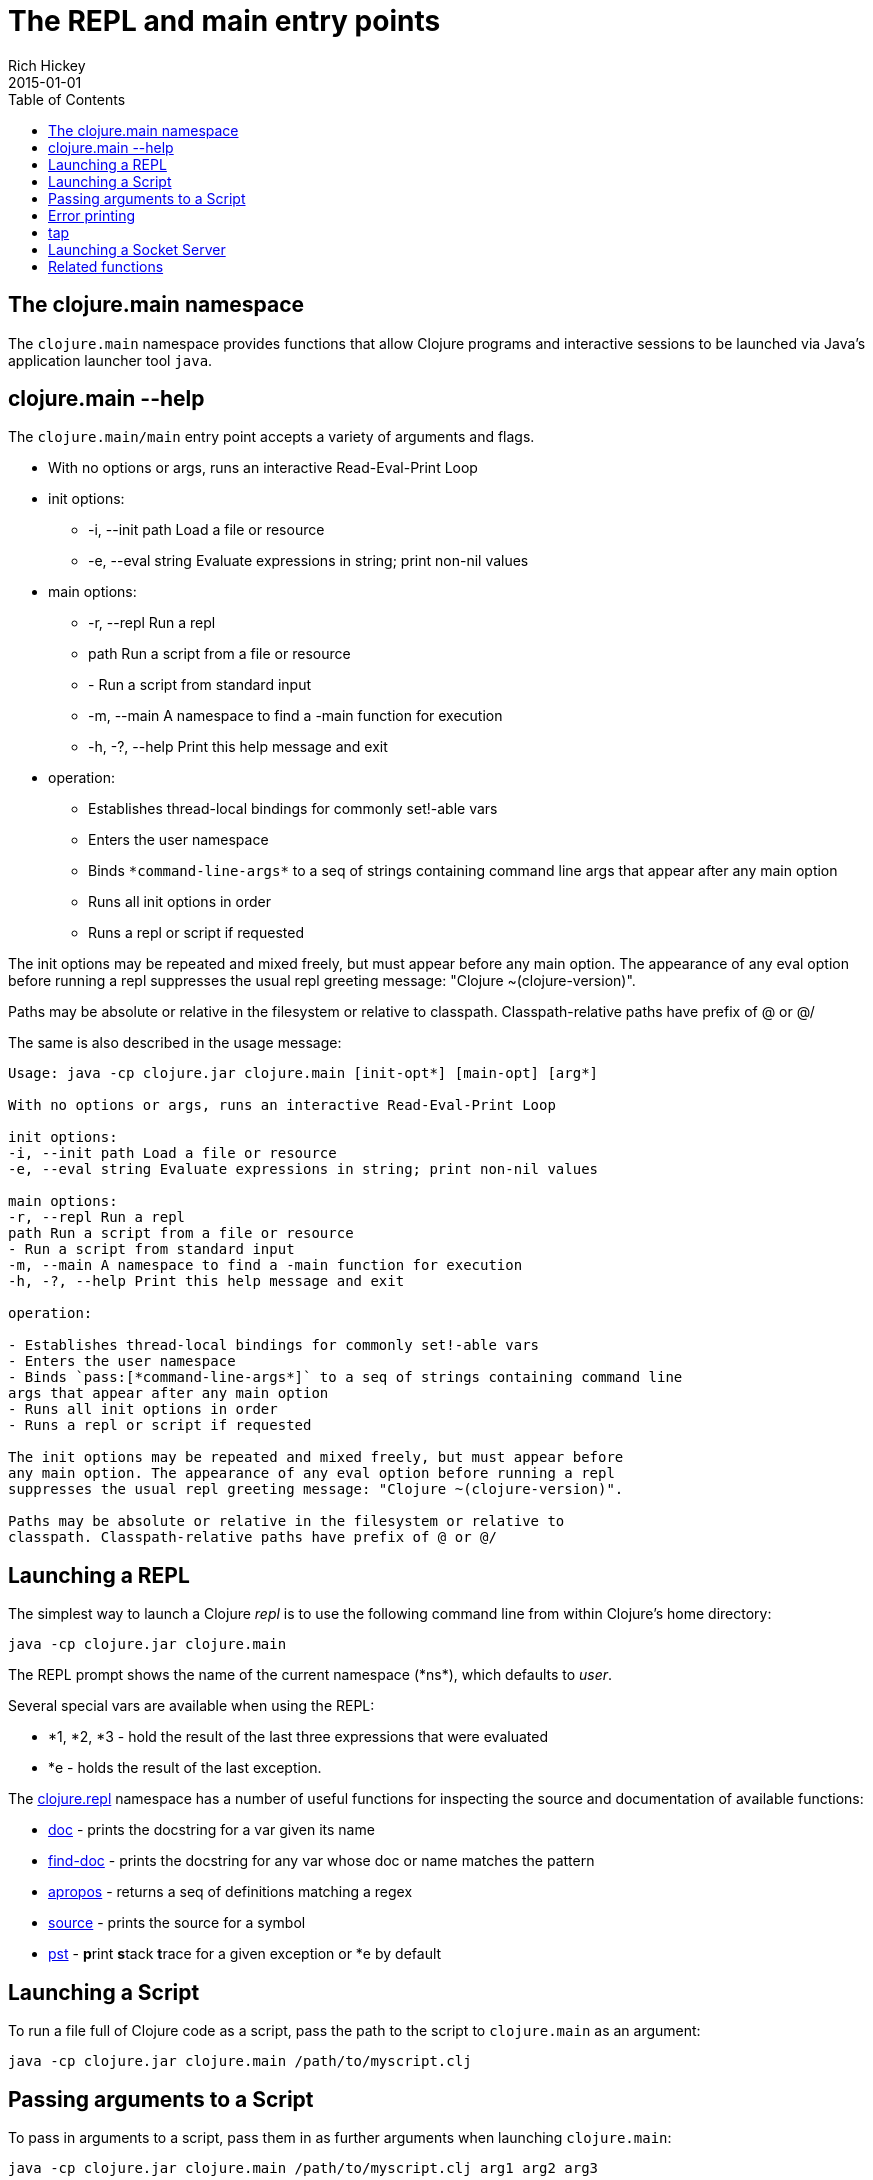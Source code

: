 = The REPL and main entry points
Rich Hickey
2015-01-01
:type: reference
:toc: macro
:icons: font
:navlinktext: REPL and main
:prevpagehref: reader
:prevpagetitle: Reader
:nextpagehref: evaluation
:nextpagetitle: Evaluation

ifdef::env-github,env-browser[:outfilesuffix: .adoc]

toc::[]

== The clojure.main namespace

The `clojure.main` namespace provides functions that allow Clojure programs and interactive sessions to be launched via Java's application launcher tool `java`.

== clojure.main --help

The `clojure.main/main` entry point accepts a variety of arguments and flags.

* With no options or args, runs an interactive Read-Eval-Print Loop
* init options:
** -i, --init path Load a file or resource
** -e, --eval string Evaluate expressions in string; print non-nil values
* main options:
** -r, --repl Run a repl
** path Run a script from a file or resource
** - Run a script from standard input
** -m, --main A namespace to find a -main function for execution
** -h, -?, --help Print this help message and exit
* operation:
** Establishes thread-local bindings for commonly set!-able vars
** Enters the user namespace
** Binds `pass:[*command-line-args*]` to a seq of strings containing command line args that appear after any main option
** Runs all init options in order
** Runs a repl or script if requested

The init options may be repeated and mixed freely, but must appear before
any main option. The appearance of any eval option before running a repl
suppresses the usual repl greeting message: "Clojure ~(clojure-version)".

Paths may be absolute or relative in the filesystem or relative to
classpath. Classpath-relative paths have prefix of @ or @/

The same is also described in the usage message:

[source,shell]
----
Usage: java -cp clojure.jar clojure.main [init-opt*] [main-opt] [arg*]

With no options or args, runs an interactive Read-Eval-Print Loop

init options:
-i, --init path Load a file or resource
-e, --eval string Evaluate expressions in string; print non-nil values

main options:
-r, --repl Run a repl
path Run a script from a file or resource
- Run a script from standard input
-m, --main A namespace to find a -main function for execution
-h, -?, --help Print this help message and exit

operation:

- Establishes thread-local bindings for commonly set!-able vars
- Enters the user namespace
- Binds `pass:[*command-line-args*]` to a seq of strings containing command line
args that appear after any main option
- Runs all init options in order
- Runs a repl or script if requested

The init options may be repeated and mixed freely, but must appear before
any main option. The appearance of any eval option before running a repl
suppresses the usual repl greeting message: "Clojure ~(clojure-version)".

Paths may be absolute or relative in the filesystem or relative to
classpath. Classpath-relative paths have prefix of @ or @/
----

== Launching a REPL

The simplest way to launch a Clojure _repl_ is to use the following command line from within Clojure's home directory:

[source,shell]
----
java -cp clojure.jar clojure.main
----

The REPL prompt shows the name of the current namespace (pass:[*ns*]), which defaults to _user_.

Several special vars are available when using the REPL:

* *1, *2, *3 - hold the result of the last three expressions that were evaluated
* *e - holds the result of the last exception.

The https://clojure.github.io/clojure/clojure.repl-api.html[clojure.repl] namespace has a number of useful functions for inspecting the source and documentation of available functions:

* https://clojure.github.io/clojure/clojure.repl-api.html#clojure.repl/doc[doc] - prints the docstring for a var given its name
* https://clojure.github.io/clojure/clojure.repl-api.html#clojure.repl/find-doc[find-doc] - prints the docstring for any var whose doc or name matches the pattern
* https://clojure.github.io/clojure/clojure.repl-api.html#clojure.repl/apropos[apropos] - returns a seq of definitions matching a regex
* https://clojure.github.io/clojure/clojure.repl-api.html#clojure.repl/source[source] - prints the source for a symbol
* https://clojure.github.io/clojure/clojure.repl-api.html#clojure.repl/pst[pst] - **p**rint **s**tack **t**race for a given exception or *e by default

== Launching a Script

To run a file full of Clojure code as a script, pass the path to the script to `clojure.main` as an argument:

[source,shell]
----
java -cp clojure.jar clojure.main /path/to/myscript.clj
----

== Passing arguments to a Script

To pass in arguments to a script, pass them in as further arguments when launching `clojure.main`:

[source,shell]
----
java -cp clojure.jar clojure.main /path/to/myscript.clj arg1 arg2 arg3
----

The arguments will be provided to your program as a seq of strings bound to the var `pass:[*command-line-args*]`:

[source,shell]
----
*command-line-args* => ("arg1" "arg2" "arg3")
----

== Error printing

As of Clojure 1.10, Clojure errors at the REPL are categorized into one of several phases:

* `:read-source` - an error thrown while reading characters at the REPL or from a source file.
* `:macro-syntax-check` - a syntax error found in the syntax of a macro call, either from spec or from a macro throwing IllegalArgumentException, IllegalStateException, or ExceptionInfo.
* `:macroexpansion` - all other errors thrown during macro evaluation are categorized as macroexpansion errors.
* `:compile-syntax-check` - a syntax error caught during compilation.
* `:compilation` - non-syntax errors caught during compilation.
* `:execution` - any errors thrown at execution time.
* `:read-eval-result` - any error thrown while reading the result of execution (only applicable for REPLs that read the result).
* `:print-eval-result` - any error thrown while printing the result of execution.

Exceptions thrown during all phases (exception `:execution`) will have ex-data attached with one or more the following keys:

* `:clojure.error/phase` - phase indicator
* `:clojure.error/source` - file name (no path)
* `:clojure.error/line` - integer line number
* `:clojure.error/column` - integer column number
* `:clojure.error/symbol` - symbol being expanded/compiled/invoked
* `:clojure.error/class` - cause exception class symbol
* `:clojure.error/cause` - cause exception message
* `:clojure.error/spec` - explain-data for a spec error

The clojure.main REPL includes the categorization and printing of errors by default, but the individual steps of this process are exposed as well for other REPLs to use, specifically the functions:

* http://clojure.github.io/clojure/clojure.core-api.html#clojure.core/Throwable-%3Emap[pass:[Throwable->map]] - converts an Exception chain into Clojure data
* http://clojure.github.io/clojure/branch-master/clojure.main-api.html#clojure.main/ex-triage[ex-triage] - analyzes Clojure exception data to pull relevant information from the top and bottom of the exception chain into a map describing just the set of data needed to format an exception string
* http://clojure.github.io/clojure/branch-master/clojure.main-api.html#clojure.main/ex-str[ex-str] - produces a phase-appropriate message given a set of exception data

The clojure.main REPL combines these functions in a pipeline to produce the printed exception message: `pass:[(-> ex Throwable->map clojure.main/ex-triage clojure.main/ex-str)]`. Other REPLs can use one or more pieces of this pipeline as necessary when building or customizing their exception printing.

== tap

tap is a shared, globally accessible system for distributing a series of informational or diagnostic values to a set of (presumably effectful) handler functions. It can be used as a better debug `prn`, or for facilities like logging etc.

http://clojure.github.io/clojure/branch-master/clojure.core-api.html#clojure.core/tap%3E[`pass:[tap>]`] sends a value to the set of taps. Taps can be added with http://clojure.github.io/clojure/branch-master/clojure.core-api.html#clojure.core/add-tap[`add-tap`] and will be called with any value sent to tap>. The tap function may (briefly) block (e.g. for streams) and will never impede calls to tap>, but blocking indefinitely may cause tap values to be dropped. If no taps are registered, tap> discards. Remove taps with http://clojure.github.io/clojure/branch-master/clojure.core-api.html#clojure.core/remove-tap[`remove-tap`].

== Launching a Socket Server

[NOTE]
This feature was added in 1.8.0.

The Clojure runtime now has the ability to start a socket server at initialization based on system properties. One expected use for this is serving a socket-based REPL, but it also has many other potential uses for dynamically adding server capability to existing programs without code changes.

A socket server will be started for each JVM system property like "clojure.server.<server-name>". The value for this property is an edn map representing the configuration of the socket server with the following properties:

* `server-daemon` - defaults to true, socket server thread doesn't block exit
* `address` - host or address, defaults to loopback
* `port` - positive integer, required
* `accept` - namespaced symbol of function to invoke on socket accept, required
* `args` - sequential collection of args to pass to accept
* `bind-err` - defaults to true, binds `pass:[*err*]` to socket out stream
* `client-daemon` - defaults to true, socket client thread doesn't block exit

Additionally, there is a repl function provided that is slightly customized for use with the socket server in https://clojure.github.io/clojure/clojure.core-api.html#clojure.core.server/repl[clojure.core.server/repl].

Following is an example of starting a socket server with a repl listener. This can be added to any existing Clojure program to allow it to accept external REPL clients via a local connection to port 5555.

[source,shell]
----
-Dclojure.server.repl="{:port 5555 :accept clojure.core.server/repl}"
----

An example client you can use to connect to this socket repl is telnet:

[source,shell]
----
$ telnet 127.0.0.1 5555
Trying 127.0.0.1...
Connected to localhost.
Escape character is '^]'.
user=> (println "hello")
hello
----

You can instruct the server to close the client socket repl session by using the special command `:repl/quit`:

[source,clojure-repl]
----
user=> :repl/quit
Connection closed by foreign host.
----

Also see:

* https://dev.clojure.org/jira/browse/CLJ-1671[CLJ-1671]
* https://dev.clojure.org/display/design/Socket+Server+REPL[Socket REPL design page]

== Related functions

Main entry point: `https://clojure.github.io/clojure/clojure.main-api.html#clojure.main/main[clojure.main/main]`

Reusable REPL: `https://clojure.github.io/clojure/clojure.main-api.html#clojure.main/repl[clojure.main/repl]`

Error handling: `http://clojure.github.io/clojure/branch-master/clojure.main-api.html#clojure.main/ex-triage[clojure.main/ex-triage]` `http://clojure.github.io/clojure/branch-master/clojure.main-api.html#clojure.main/ex-str[clojure.main/ex-str]`

Allowing set! for the customary REPL vars: `https://clojure.github.io/clojure/clojure.main-api.html#clojure.main/with-bindings[clojure.main/with-bindings]`

Socket server control: `https://clojure.github.io/clojure/clojure.core-api.html#clojure.core.server/start-server[clojure.core.server/start-server]` `https://clojure.github.io/clojure/clojure.core-api.html#clojure.core.server/stop-server[clojure.core.server/stop-server]` `https://clojure.github.io/clojure/clojure.core-api.html#clojure.core.server/stop-servers[clojure.core.server/stop-servers]`

Socket repl: `https://clojure.github.io/clojure/clojure.core-api.html#clojure.core.server/repl[clojure.core.server/repl]`
